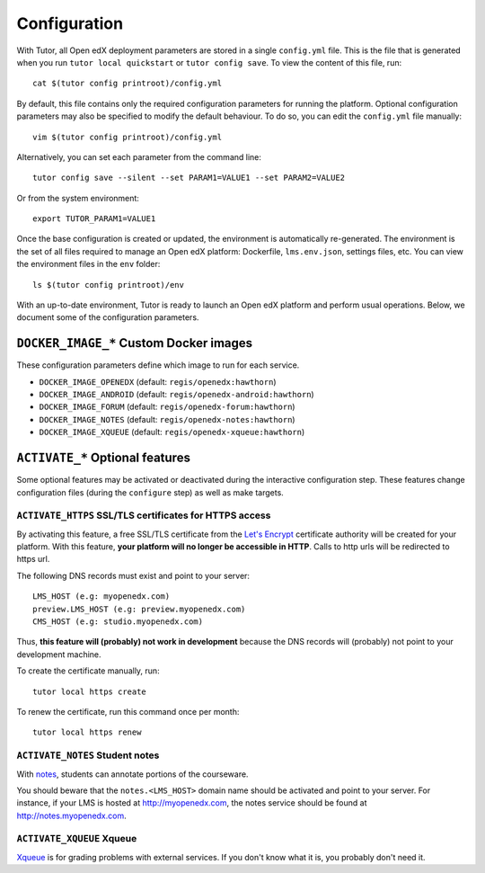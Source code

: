 .. _configuration:

Configuration
=============

With Tutor, all Open edX deployment parameters are stored in a single ``config.yml`` file. This is the file that is generated when you run ``tutor local quickstart`` or ``tutor config save``. To view the content of this file, run::

    cat $(tutor config printroot)/config.yml

By default, this file contains only the required configuration parameters for running the platform. Optional configuration parameters may also be specified to modify the default behaviour. To do so, you can edit the ``config.yml`` file manually::

    vim $(tutor config printroot)/config.yml

Alternatively, you can set each parameter from the command line::

    tutor config save --silent --set PARAM1=VALUE1 --set PARAM2=VALUE2

Or from the system environment::

    export TUTOR_PARAM1=VALUE1

Once the base configuration is created or updated, the environment is automatically re-generated. The environment is the set of all files required to manage an Open edX platform: Dockerfile, ``lms.env.json``, settings files, etc. You can view the environment files in the ``env`` folder::

    ls $(tutor config printroot)/env

With an up-to-date environment, Tutor is ready to launch an Open edX platform and perform usual operations. Below, we document some of the configuration parameters.

.. _docker_images:

``DOCKER_IMAGE_*`` Custom Docker images
---------------------------------------

These configuration parameters define which image to run for each service.

- ``DOCKER_IMAGE_OPENEDX`` (default: ``regis/openedx:hawthorn``)
- ``DOCKER_IMAGE_ANDROID`` (default: ``regis/openedx-android:hawthorn``)
- ``DOCKER_IMAGE_FORUM`` (default: ``regis/openedx-forum:hawthorn``)
- ``DOCKER_IMAGE_NOTES`` (default: ``regis/openedx-notes:hawthorn``)
- ``DOCKER_IMAGE_XQUEUE`` (default: ``regis/openedx-xqueue:hawthorn``)

``ACTIVATE_*`` Optional features
--------------------------------

Some optional features may be activated or deactivated during the interactive configuration step. These features change configuration files (during the ``configure`` step) as well as make targets.

``ACTIVATE_HTTPS`` SSL/TLS certificates for HTTPS access
~~~~~~~~~~~~~~~~~~~~~~~~~~~~~~~~~~~~~~~~~~~~~~~~~~~~~~~~

By activating this feature, a free SSL/TLS certificate from the `Let's Encrypt <https://letsencrypt.org/>`_ certificate authority will be created for your platform. With this feature, **your platform will no longer be accessible in HTTP**. Calls to http urls will be redirected to https url.

The following DNS records must exist and point to your server::

    LMS_HOST (e.g: myopenedx.com)
    preview.LMS_HOST (e.g: preview.myopenedx.com)
    CMS_HOST (e.g: studio.myopenedx.com)

Thus, **this feature will (probably) not work in development** because the DNS records will (probably) not point to your development machine.

To create the certificate manually, run::

    tutor local https create

To renew the certificate, run this command once per month::

    tutor local https renew

``ACTIVATE_NOTES`` Student notes
~~~~~~~~~~~~~~~~~~~~~~~~~~~~~~~~

With `notes <https://edx.readthedocs.io/projects/open-edx-building-and-running-a-course/en/open-release-hawthorn.master/exercises_tools/notes.html?highlight=notes>`_, students can annotate portions of the courseware. 

.. image:: https://edx.readthedocs.io/projects/open-edx-building-and-running-a-course/en/open-release-hawthorn.master/_images/SFD_SN_bodyexample.png
    :alt: Notes in action

You should beware that the ``notes.<LMS_HOST>`` domain name should be activated and point to your server. For instance, if your LMS is hosted at http://myopenedx.com, the notes service should be found at http://notes.myopenedx.com.

``ACTIVATE_XQUEUE`` Xqueue
~~~~~~~~~~~~~~~~~~~~~~~~~~

`Xqueue <https://github.com/edx/xqueue>`_ is for grading problems with external services. If you don't know what it is, you probably don't need it.
